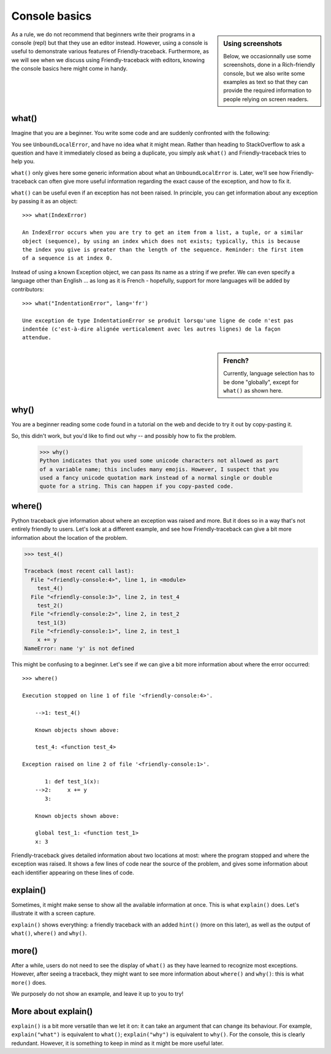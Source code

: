 Console basics
===============

.. sidebar:: Using screenshots

    Below, we occasionnally use some screenshots, done in a Rich-friendly
    console, but we also write some examples as text so that they
    can provide the required information to people relying on screen readers.

As a rule, we do not recommend that beginners write their programs
in a console (repl) but that they use an editor instead.
However, using a console is useful to demonstrate various
features of Friendly-traceback. Furthermore, as we will see when
we discuss using Friendly-traceback with editors, knowing
the console basics here might come in handy.


what()
------

Imagine that you are a beginner. You write some code and are
suddenly confronted with the following:

.. image:: images/greet_what_1.png
   :scale: 60 %
   :alt: Screen capture of unbound local error


You see ``UnboundLocalError``, and have no idea what it might mean.
Rather than heading to StackOverflow to ask a question and have it
immediately closed as being a duplicate, you simply ask ``what()``
and Friendly-traceback tries to help you.

.. image:: images/greet_what_2.png
   :scale: 60 %
   :alt: Screen capture of explanation about unbound local error


``what()`` only gives here some generic information about what an ``UnboundLocalError`` is.
Later, we'll see how Friendly-traceback can often give more useful
information regarding the exact cause of the exception, and how to fix it.

``what()`` can be useful even if an exception has not been raised.
In principle, you can get information about any exception by passing it as
an object::

    >>> what(IndexError)

    An IndexError occurs when you are try to get an item from a list, a tuple, or a similar
    object (sequence), by using an index which does not exists; typically, this is because
    the index you give is greater than the length of the sequence. Reminder: the first item
    of a sequence is at index 0.


Instead of using a known Exception object, we can pass its name as a string
if we prefer. We can even specify a language other than English ...
as long as it is French - hopefully, support for more languages will be added
by contributors::

    >>> what("IndentationError", lang='fr')

    Une exception de type IndentationError se produit lorsqu'une ligne de code n'est pas
    indentée (c'est-à-dire alignée verticalement avec les autres lignes) de la façon
    attendue.

.. sidebar:: French?

    Currently, language selection has to be done "globally",
    except for ``what()`` as shown here.


.. todo:: Try to provide such generic information about **all** standard Python exceptions.


why()
-------

You are a beginner reading some code found in a tutorial on the web
and decide to try it out by copy-pasting it.

.. image:: images/why_1.png
   :scale: 60 %
   :alt: Screen capture of syntax error

So, this didn't work, but you'd like to find out why -- and possibly
how to fix the problem.


    >>> why()
    Python indicates that you used some unicode characters not allowed as part
    of a variable name; this includes many emojis. However, I suspect that you
    used a fancy unicode quotation mark instead of a normal single or double
    quote for a string. This can happen if you copy-pasted code.


where()
-------

Python traceback give information about where an exception was raised and
more. But it does so in a way that's not entirely friendly to users.
Let's look at a different example, and see how Friendly-traceback
can give a bit more information about the location of the problem.


.. code-block:: python

    >>> test_4()

    Traceback (most recent call last):
      File "<friendly-console:4>", line 1, in <module>
        test_4()
      File "<friendly-console:3>", line 2, in test_4
        test_2()
      File "<friendly-console:2>", line 2, in test_2
        test_1(3)
      File "<friendly-console:1>", line 2, in test_1
        x += y
    NameError: name 'y' is not defined


This might be confusing to a beginner. Let's see if we can
give a bit more information about where the error occurred::

    >>> where()

    Execution stopped on line 1 of file '<friendly-console:4>'.

        -->1: test_4()

        Known objects shown above:

        test_4: <function test_4>

    Exception raised on line 2 of file '<friendly-console:1>'.

           1: def test_1(x):
        -->2:     x += y
           3:

        Known objects shown above:

        global test_1: <function test_1>
        x: 3

Friendly-traceback gives detailed information about two locations
at most: where the program stopped and where the exception was
raised. It shows a few lines of code near the source of the problem,
and gives some information about each identifier appearing
on these lines of code.

explain()
---------

Sometimes, it might make sense to show all the available information at
once. This is what ``explain()`` does. Let's illustrate it with
a screen capture.

.. image:: images/explain.png
   :scale: 50 %
   :alt: Screen capture illustrating the use of explain()

``explain()`` shows everything: a friendly traceback with an
added ``hint()`` (more on this later), as well as the output of
``what()``, ``where()`` and ``why()``.


more()
------

After a while, users do not need to see the display of ``what()`` as
they have learned to recognize most exceptions. However, after
seeing a traceback, they might want to see more information
about ``where()`` and ``why()``: this is what ``more()`` does.

We purposely do not show an example, and leave it up to you to try!


More about explain()
--------------------

``explain()`` is a bit more versatile than we let it on: it can
take an argument that can change its behaviour.
For example, ``explain("what")`` is equivalent to ``what()``;
``explain("why")`` is equivalent to ``why()``.
For the console, this is clearly redundant. However, it is something
to keep in mind as it might be more useful later.
